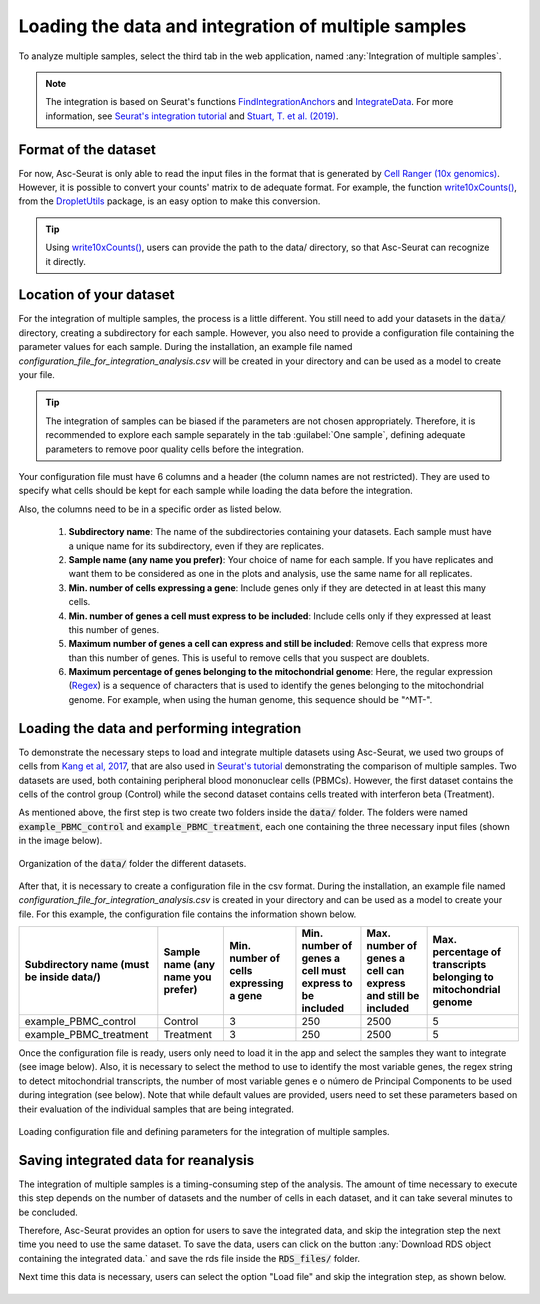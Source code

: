 .. _loading_data_int:

****************************************************
Loading the data and integration of multiple samples
****************************************************

To analyze multiple samples, select the third tab in the web application, named :any:`Integration of multiple samples`.

.. note::

    The integration is based on Seurat's functions `FindIntegrationAnchors <https://www.rdocumentation.org/packages/Seurat/versions/4.0.0/topics/FindIntegrationAnchors>`_ and `IntegrateData <https://www.rdocumentation.org/packages/Seurat/versions/4.0.0/topics/IntegrateData>`_. For more information, see `Seurat's integration tutorial <https://satijalab.org/seurat/articles/integration_introduction.html>`_ and `Stuart, T. et al. (2019) <https://www.cell.com/cell/fulltext/S0092-8674(19)30559-8>`_.

Format of the dataset
=====================

For now, Asc-Seurat is only able to read the input files in the format that is generated by `Cell Ranger (10x genomics) <https://support.10xgenomics.com/single-cell-gene-expression/software/pipelines/latest/what-is-cell-ranger>`_. However, it is possible to convert your counts' matrix to de adequate format. For example, the function `write10xCounts() <https://rdrr.io/github/MarioniLab/DropletUtils/man/write10xCounts.html>`_, from the `DropletUtils <https://bioconductor.org/packages/release/bioc/html/DropletUtils.html>`_ package, is an easy option to make this conversion.

.. tip::

    Using `write10xCounts() <https://rdrr.io/github/MarioniLab/DropletUtils/man/write10xCounts.html>`_, users can provide the path to the data/ directory, so that Asc-Seurat can recognize it directly.

Location of your dataset
========================

For the integration of multiple samples, the process is a little different. You still need to add your datasets in the :code:`data/` directory, creating a subdirectory for each sample. However, you also need to provide a configuration file containing the parameter values for each sample. During the installation, an example file named *configuration_file_for_integration_analysis.csv* will be created in your directory and can be used as a model to create your file.

.. tip::

	The integration of samples can be biased if the parameters are not chosen appropriately. Therefore, it is recommended to explore each sample separately in the tab :guilabel:`One sample`, defining adequate parameters to remove poor quality cells before the integration.

Your configuration file must have 6 columns and a header (the column names are not restricted). They are used to specify what cells should be kept for each sample while loading the data before the integration.

Also, the columns need to be in a specific order as listed below.

 #. **Subdirectory name**: The name of the subdirectories containing your datasets. Each sample must have a unique name for its subdirectory, even if they are replicates.
 #. **Sample name (any name you prefer)**: Your choice of name for each sample. If you have replicates and want them to be considered as one in the plots and analysis, use the same name for all replicates.
 #. **Min. number of cells expressing a gene**: Include genes only if they are detected in at least this many cells.
 #. **Min. number of genes a cell must express to be included**: Include cells only if they expressed at least this number of genes.
 #. **Maximum number of genes a cell can express and still be included**: Remove cells that express more than this number of genes. This is useful to remove cells that you suspect are doublets.
 #. **Maximum percentage of genes belonging to the mitochondrial genome**: Here, the regular expression (`Regex <https://en.wikipedia.org/wiki/Regular_expression>`_) is a sequence of characters that is used to identify the genes belonging to the mitochondrial genome. For example, when using the human genome, this sequence should be "^MT-".

Loading the data and performing integration
===========================================

To demonstrate the necessary steps to load and integrate multiple datasets using Asc-Seurat, we used two groups of cells from `Kang et al, 2017 <https://www.nature.com/articles/nbt.4042>`_, that are also used in `Seurat's tutorial <https://satijalab.org/seurat/archive/v3.1/immune_alignment.html>`_ demonstrating the comparison of multiple samples. Two datasets are used, both containing peripheral blood mononuclear cells (PBMCs). However, the first dataset contains the cells of the control group (Control) while the second dataset contains cells treated with interferon beta (Treatment).

As mentioned above, the first step is two create two folders inside the :code:`data/` folder. The folders were named :code:`example_PBMC_control` and :code:`example_PBMC_treatment`, each one containing the three necessary input files (shown in the image below).

.. figure:: images/data_folder_integration.png
   :width: 40%
   :align: center

   Organization of the :code:`data/` folder the different datasets.

After that, it is necessary to create a configuration file in the csv format. During the installation, an example file named *configuration_file_for_integration_analysis.csv* is created in your directory and can be used as a model to create your file. For this example, the configuration file contains the information shown below.

+------------------------------------------+-----------------------------------+----------------------------------------+---------------------------------------------------------+---------------------------------------------------------------+------------------------------------------------------------------+
| Subdirectory name (must be inside data/) | Sample name (any name you prefer) | Min. number of cells expressing a gene | Min. number of genes a cell must express to be included | Max. number of genes a cell can express and still be included | Max. percentage of transcripts belonging to mitochondrial genome |
+==========================================+===================================+========================================+=========================================================+===============================================================+==================================================================+
| example_PBMC_control                     | Control                           |                    3                   |                           250                           |                              2500                             |                                 5                                |
+------------------------------------------+-----------------------------------+----------------------------------------+---------------------------------------------------------+---------------------------------------------------------------+------------------------------------------------------------------+
| example_PBMC_treatment                   | Treatment                         |                    3                   |                           250                           |                              2500                             |                                 5                                |
+------------------------------------------+-----------------------------------+----------------------------------------+---------------------------------------------------------+---------------------------------------------------------------+------------------------------------------------------------------+

Once the configuration file is ready, users only need to load it in the app and select the samples they want to integrate (see image below). Also, it is necessary to select the method to use to identify the most variable genes, the regex string to detect mitochondrial transcripts, the number of most variable genes e o número de Principal Components to be used during integration (see below). Note that while default values are provided, users need to set these parameters based on their evaluation of the individual samples that are being integrated.

.. figure:: images/int_loading_data.png
   :width: 100%
   :align: center

   Loading configuration file and defining parameters for the integration of multiple samples.

Saving integrated data for reanalysis
=====================================

The integration of multiple samples is a timing-consuming step of the analysis. The amount of time necessary to execute this step depends on the number of datasets and the number of cells in each dataset, and it can take several minutes to be concluded.

Therefore, Asc-Seurat provides an option for users to save the integrated data, and skip the integration step the next time you need to use the same dataset. To save the data, users can click on the button :any:`Download RDS object containing the integrated data.` and save the rds file inside the :code:`RDS_files/` folder.

Next time this data is necessary, users can select the option "Load file" and skip the integration step, as shown below.

.. figure:: images/int_loading_data_2.png
   :width: 100%
   :align: center
